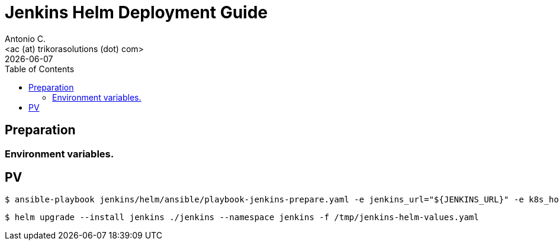 = Jenkins Helm Deployment Guide
:author:    Antonio C.
:email:     <ac (at) trikorasolutions (dot) com>
:Date:      2022/05/02
:revdate: {docdate}
:toc:       left
:toc-title: Table of Contents
:icons: font
:description: Jenkins installation procedure with Helm.

== Preparation 

=== Environment variables.


== PV

[source,bash]
----
$ ansible-playbook jenkins/helm/ansible/playbook-jenkins-prepare.yaml -e jenkins_url="${JENKINS_URL}" -e k8s_host=${K8S_MASTER} -e @jenkins/helm/ansible/defaults/main.yaml -K
----

[source,bash]
----
$ helm upgrade --install jenkins ./jenkins --namespace jenkins -f /tmp/jenkins-helm-values.yaml
----

